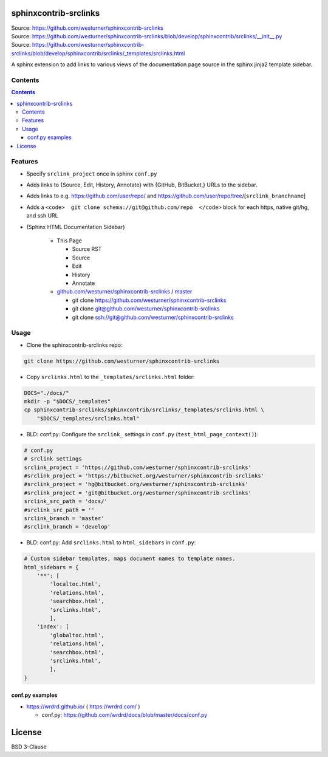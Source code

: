 

sphinxcontrib-srclinks
========================
| Source: https://github.com/westurner/sphinxcontrib-srclinks
| Source: https://github.com/westurner/sphinxcontrib-srclinks/blob/develop/sphinxcontrib/srclinks/__init__.py
| Source: https://github.com/westurner/sphinxcontrib-srclinks/blob/develop/sphinxcontrib/srclinks/_templates/srclinks.html

A sphinx extension to add links to various views of the documentation page source in the sphinx jinja2 template sidebar.

Contents
------------
.. contents::

Features
-------------
* Specify ``srclink_project`` once in sphinx ``conf.py``
* Adds links to {Source, Edit, History, Annotate} with {GitHub, BitBucket,} URLs to the sidebar.
* Adds links to e.g. https://github.com/user/repo/ and https://github.com/user/repo/tree/[``srclink_branchname``]
* Adds a ``<code>  git clone schema://git@github.com/repo  </code>`` block for each https, native git/hg, and ssh URL 

* (Sphinx HTML Documentation Sidebar)

    * This Page
    
      * Source RST
      * Source
      * Edit
      * History
      * Annotate
      
    * `github.com/westurner/sphinxcontrib-srclinks <https://github.com/westurner/sphinxcontrib-srclinks>`_ / 
      `master <https://github.com/westurner/sphinxcontrib-srclinks/tree/master>`_
    
      * git clone https://github.com/westurner/sphinxcontrib-srclinks
      * git clone git@github.com/westurner/sphinxcontrib-srclinks
      * git clone `<ssh://git@github.com/westurner/sphinxcontrib-srclinks>`_

Usage
-------

- Clone the sphinxcontrib-srclinks repo:

.. code:: bash

    git clone https://github.com/westurner/sphinxcontrib-srclinks
    
- Copy ``srclinks.html`` to the ``_templates/srclinks.html`` folder:

.. code:: bash

    DOCS="./docs/"
    mkdir -p "$DOCS/_templates"
    cp sphinxcontrib-srclinks/sphinxcontrib/srclinks/_templates/srclinks.html \
        "$DOCS/_templates/srclinks.html"

- BLD: conf.py: Configure the ``srclink_`` settings in ``conf.py`` (``test_html_page_context()``):

.. code:: python

    # conf.py
    # srclink settings
    srclink_project = 'https://github.com/westurner/sphinxcontrib-srclinks'
    #srclink_project = 'https://bitbucket.org/westurner/sphinxcontrib-srclinks'
    #srclink_project = 'hg@bitbucket.org/westurner/sphinxcontrib-srclinks'
    #srclink_project = 'git@bitbucket.org/westurner/sphinxcontrib-srclinks'
    srclink_src_path = 'docs/'
    #srclink_src_path = ''
    srclink_branch = 'master'
    #srclink_branch = 'develop'

    
- BLD: conf.py: Add ``srclinks.html`` to ``html_sidebars`` in ``conf.py``:

.. code:: Python

    # Custom sidebar templates, maps document names to template names.
    html_sidebars = {
        '**': [
            'localtoc.html',
            'relations.html',
            'searchbox.html',
            'srclinks.html',
            ],
        'index': [
            'globaltoc.html',
            'relations.html',
            'searchbox.html',
            'srclinks.html',
            ],
    }
    
conf.py examples
~~~~~~~~~~~~~~~~~~
* https://wrdrd.github.io/ ( https://wrdrd.com/ )

  * conf.py: https://github.com/wrdrd/docs/blob/master/docs/conf.py
    

License
===========
BSD 3-Clause
